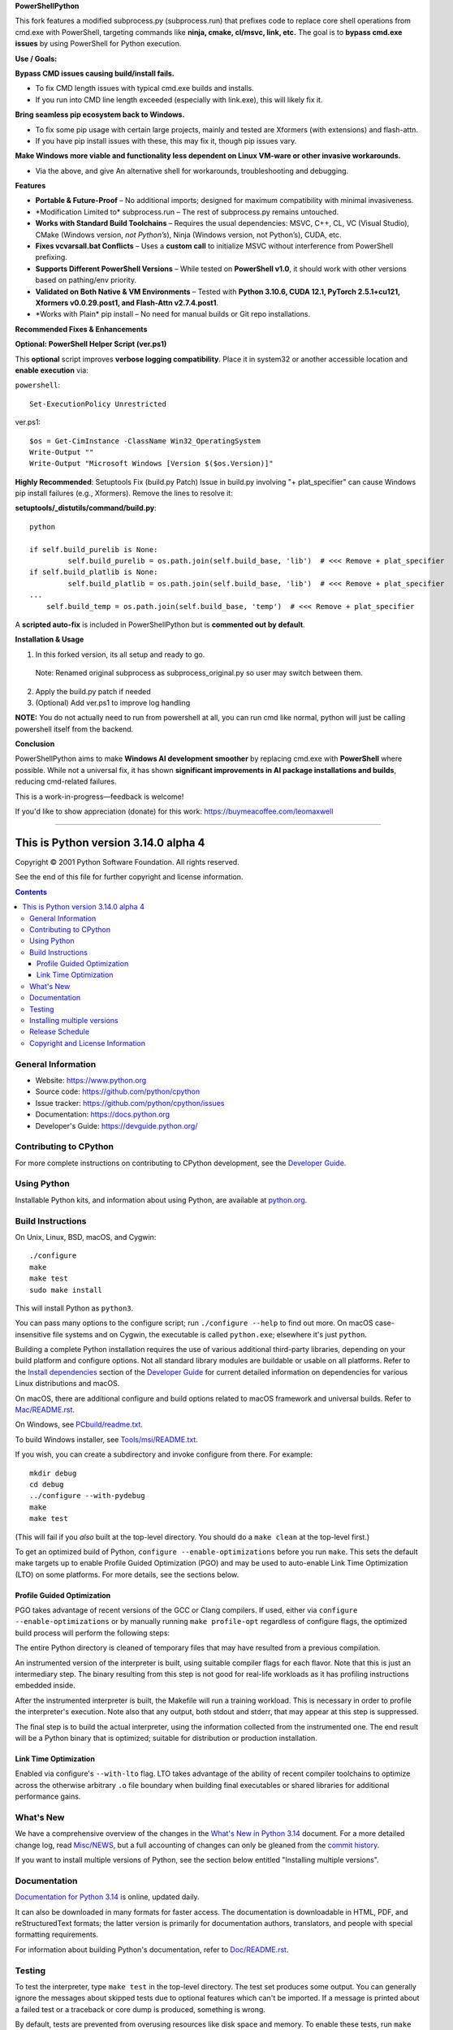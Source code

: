 **PowerShellPython**

This fork features a modified subprocess.py (subprocess.run) that prefixes code to replace core shell operations from cmd.exe with PowerShell, targeting commands like **ninja, cmake, cl/msvc, link, etc.** The goal is to **bypass cmd.exe issues** by using PowerShell for Python execution.

**Use / Goals:**

**Bypass CMD issues causing build/install fails.**

- To fix CMD length issues with typical cmd.exe builds and installs.

- If you run into CMD line length exceeded (especially with link.exe), this will likely fix it.

**Bring seamless pip ecosystem back to Windows.**

- To fix some pip usage with certain large projects, mainly and tested are Xformers (with extensions) and flash-attn.

- If you have pip install issues with these, this may fix it, though pip issues vary.

**Make Windows more viable and functionality less dependent on Linux VM-ware or other invasive workarounds.**

- Via the above, and give An alternative shell for workarounds, troubleshooting and debugging.

**Features**

- **Portable & Future-Proof** – No additional imports; designed for maximum compatibility with minimal invasiveness.
- \*Modification Limited to\* subprocess.run – The rest of subprocess.py remains untouched.
- **Works with Standard Build Toolchains** – Requires the usual dependencies: MSVC, C++, CL, VC (Visual Studio), CMake (Windows version, *not Python’s*), Ninja (Windows version, not Python’s), CUDA, etc.
- **Fixes vcvarsall.bat Conflicts** – Uses a **custom call** to initialize MSVC without interference from PowerShell prefixing.
- **Supports Different PowerShell Versions** – While tested on **PowerShell v1.0**, it should work with other versions based on pathing/env priority.
- **Validated on Both Native & VM Environments** – Tested with **Python 3.10.6, CUDA 12.1, PyTorch 2.5.1+cu121, Xformers v0.0.29.post1, and Flash-Attn v2.7.4.post1**.
- \*Works with Plain\* pip install – No need for manual builds or Git repo installations.

**Recommended Fixes & Enhancements**

**Optional: PowerShell Helper Script (ver.ps1)**

This **optional** script improves **verbose logging compatibility**. Place it in system32 or another accessible location and **enable execution** via:

``powershell``::

    Set-ExecutionPolicy Unrestricted

ver.ps1::

    $os = Get-CimInstance -ClassName Win32_OperatingSystem
    Write-Output ""
    Write-Output "Microsoft Windows [Version $($os.Version)]"

**Highly Recommended**: Setuptools Fix (build.py Patch)
Issue in build.py involving "+ plat_specifier" can cause Windows pip install failures (e.g., Xformers). Remove the lines to resolve it:

**setuptools/_distutils/command/build.py**::

    python

    if self.build_purelib is None:
	     self.build_purelib = os.path.join(self.build_base, 'lib')  # <<< Remove + plat_specifier
    if self.build_platlib is None:
	     self.build_platlib = os.path.join(self.build_base, 'lib')  # <<< Remove + plat_specifier
    ...
        self.build_temp = os.path.join(self.build_base, 'temp')  # <<< Remove + plat_specifier


A **scripted auto-fix** is included in PowerShellPython but is **commented out by default**.

**Installation & Usage**

1. In this forked version, its all setup and ready to go.

 Note: Renamed original subprocess as subprocess_original.py so user may switch between them.

2. Apply the build.py patch if needed

3. (Optional) Add ver.ps1 to improve log handling

**NOTE:** You do not actually need to run from powershell at all, you can run cmd like normal, python will just be calling powershell itself from the backend.

**Conclusion**

PowerShellPython aims to make **Windows AI development smoother** by replacing cmd.exe with **PowerShell** where possible. While not a universal fix, it has shown **significant improvements in AI package installations and builds**, reducing cmd-related failures.

This is a work-in-progress—feedback is welcome!

If you'd like to show appreciation (donate) for this work:
https://buymeacoffee.com/leomaxwell


=========================================================================================================

This is Python version 3.14.0 alpha 4
=====================================

.. image:: https://github.com/python/cpython/actions/workflows/build.yml/badge.svg?branch=main&event=push
   :alt: CPython build status on GitHub Actions
   :target: https://github.com/python/cpython/actions

.. image:: https://dev.azure.com/python/cpython/_apis/build/status/Azure%20Pipelines%20CI?branchName=main
   :alt: CPython build status on Azure DevOps
   :target: https://dev.azure.com/python/cpython/_build/latest?definitionId=4&branchName=main

.. image:: https://img.shields.io/badge/discourse-join_chat-brightgreen.svg
   :alt: Python Discourse chat
   :target: https://discuss.python.org/


Copyright © 2001 Python Software Foundation.  All rights reserved.

See the end of this file for further copyright and license information.

.. contents::

General Information
-------------------

- Website: https://www.python.org
- Source code: https://github.com/python/cpython
- Issue tracker: https://github.com/python/cpython/issues
- Documentation: https://docs.python.org
- Developer's Guide: https://devguide.python.org/

Contributing to CPython
-----------------------

For more complete instructions on contributing to CPython development,
see the `Developer Guide`_.

.. _Developer Guide: https://devguide.python.org/

Using Python
------------

Installable Python kits, and information about using Python, are available at
`python.org`_.

.. _python.org: https://www.python.org/

Build Instructions
------------------

On Unix, Linux, BSD, macOS, and Cygwin::

    ./configure
    make
    make test
    sudo make install

This will install Python as ``python3``.

You can pass many options to the configure script; run ``./configure --help``
to find out more.  On macOS case-insensitive file systems and on Cygwin,
the executable is called ``python.exe``; elsewhere it's just ``python``.

Building a complete Python installation requires the use of various
additional third-party libraries, depending on your build platform and
configure options.  Not all standard library modules are buildable or
usable on all platforms.  Refer to the
`Install dependencies <https://devguide.python.org/getting-started/setup-building.html#build-dependencies>`_
section of the `Developer Guide`_ for current detailed information on
dependencies for various Linux distributions and macOS.

On macOS, there are additional configure and build options related
to macOS framework and universal builds.  Refer to `Mac/README.rst
<https://github.com/python/cpython/blob/main/Mac/README.rst>`_.

On Windows, see `PCbuild/readme.txt
<https://github.com/python/cpython/blob/main/PCbuild/readme.txt>`_.

To build Windows installer, see `Tools/msi/README.txt
<https://github.com/python/cpython/blob/main/Tools/msi/README.txt>`_.

If you wish, you can create a subdirectory and invoke configure from there.
For example::

    mkdir debug
    cd debug
    ../configure --with-pydebug
    make
    make test

(This will fail if you *also* built at the top-level directory.  You should do
a ``make clean`` at the top-level first.)

To get an optimized build of Python, ``configure --enable-optimizations``
before you run ``make``.  This sets the default make targets up to enable
Profile Guided Optimization (PGO) and may be used to auto-enable Link Time
Optimization (LTO) on some platforms.  For more details, see the sections
below.

Profile Guided Optimization
^^^^^^^^^^^^^^^^^^^^^^^^^^^

PGO takes advantage of recent versions of the GCC or Clang compilers.  If used,
either via ``configure --enable-optimizations`` or by manually running
``make profile-opt`` regardless of configure flags, the optimized build
process will perform the following steps:

The entire Python directory is cleaned of temporary files that may have
resulted from a previous compilation.

An instrumented version of the interpreter is built, using suitable compiler
flags for each flavor. Note that this is just an intermediary step.  The
binary resulting from this step is not good for real-life workloads as it has
profiling instructions embedded inside.

After the instrumented interpreter is built, the Makefile will run a training
workload.  This is necessary in order to profile the interpreter's execution.
Note also that any output, both stdout and stderr, that may appear at this step
is suppressed.

The final step is to build the actual interpreter, using the information
collected from the instrumented one.  The end result will be a Python binary
that is optimized; suitable for distribution or production installation.


Link Time Optimization
^^^^^^^^^^^^^^^^^^^^^^

Enabled via configure's ``--with-lto`` flag.  LTO takes advantage of the
ability of recent compiler toolchains to optimize across the otherwise
arbitrary ``.o`` file boundary when building final executables or shared
libraries for additional performance gains.


What's New
----------

We have a comprehensive overview of the changes in the `What's New in Python
3.14 <https://docs.python.org/3.14/whatsnew/3.14.html>`_ document.  For a more
detailed change log, read `Misc/NEWS
<https://github.com/python/cpython/tree/main/Misc/NEWS.d>`_, but a full
accounting of changes can only be gleaned from the `commit history
<https://github.com/python/cpython/commits/main>`_.

If you want to install multiple versions of Python, see the section below
entitled "Installing multiple versions".


Documentation
-------------

`Documentation for Python 3.14 <https://docs.python.org/3.14/>`_ is online,
updated daily.

It can also be downloaded in many formats for faster access.  The documentation
is downloadable in HTML, PDF, and reStructuredText formats; the latter version
is primarily for documentation authors, translators, and people with special
formatting requirements.

For information about building Python's documentation, refer to `Doc/README.rst
<https://github.com/python/cpython/blob/main/Doc/README.rst>`_.


Testing
-------

To test the interpreter, type ``make test`` in the top-level directory.  The
test set produces some output.  You can generally ignore the messages about
skipped tests due to optional features which can't be imported.  If a message
is printed about a failed test or a traceback or core dump is produced,
something is wrong.

By default, tests are prevented from overusing resources like disk space and
memory.  To enable these tests, run ``make buildbottest``.

If any tests fail, you can re-run the failing test(s) in verbose mode.  For
example, if ``test_os`` and ``test_gdb`` failed, you can run::

    make test TESTOPTS="-v test_os test_gdb"

If the failure persists and appears to be a problem with Python rather than
your environment, you can `file a bug report
<https://github.com/python/cpython/issues>`_ and include relevant output from
that command to show the issue.

See `Running & Writing Tests <https://devguide.python.org/testing/run-write-tests.html>`_
for more on running tests.

Installing multiple versions
----------------------------

On Unix and Mac systems if you intend to install multiple versions of Python
using the same installation prefix (``--prefix`` argument to the configure
script) you must take care that your primary python executable is not
overwritten by the installation of a different version.  All files and
directories installed using ``make altinstall`` contain the major and minor
version and can thus live side-by-side.  ``make install`` also creates
``${prefix}/bin/python3`` which refers to ``${prefix}/bin/python3.X``.  If you
intend to install multiple versions using the same prefix you must decide which
version (if any) is your "primary" version.  Install that version using
``make install``.  Install all other versions using ``make altinstall``.

For example, if you want to install Python 2.7, 3.6, and 3.14 with 3.14 being the
primary version, you would execute ``make install`` in your 3.14 build directory
and ``make altinstall`` in the others.


Release Schedule
----------------

See `PEP 745 <https://peps.python.org/pep-0745/>`__ for Python 3.14 release details.


Copyright and License Information
---------------------------------


Copyright © 2001 Python Software Foundation.  All rights reserved.

Copyright © 2000 BeOpen.com.  All rights reserved.

Copyright © 1995-2001 Corporation for National Research Initiatives.  All
rights reserved.

Copyright © 1991-1995 Stichting Mathematisch Centrum.  All rights reserved.

See the `LICENSE <https://github.com/python/cpython/blob/main/LICENSE>`_ for
information on the history of this software, terms & conditions for usage, and a
DISCLAIMER OF ALL WARRANTIES.

This Python distribution contains *no* GNU General Public License (GPL) code,
so it may be used in proprietary projects.  There are interfaces to some GNU
code but these are entirely optional.

All trademarks referenced herein are property of their respective holders.
